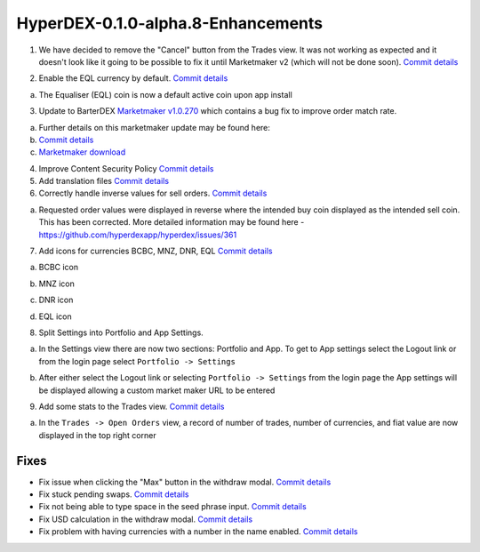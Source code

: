 ***********************************
HyperDEX-0.1.0-alpha.8-Enhancements
***********************************

1. We have decided to remove the "Cancel" button from the Trades view. It was not working as expected and it doesn't look like it going to be possible to fix it until Marketmaker v2 (which will not be done soon). `Commit details <https://github.com/hyperdexapp/hyperdex/commit/60d9feecda1449222ac914f92e247b6e2cf54957>`_

.. image:: images/HyperDEX-0.1.0-alpha.8/image1.png
   :align: center
   :scale: 75 %

2. Enable the EQL currency by default. `Commit details <https://www.google.com/url?q=https://github.com/hyperdexapp/hyperdex/commit/280f7ddad60b7059cc63bd4d4a54b801bf10d2e3&sa=D&ust=1531137757860000>`_

a. The Equaliser (EQL) coin is now a default active coin upon app install

.. image:: images/HyperDEX-0.1.0-alpha.8/image2.png
   :align: center
   :scale: 75 %


3. Update to BarterDEX `Marketmaker v1.0.270 <https://github.com/artemii235/SuperNET/releases/tag/v1.0.270>`_ which contains a bug fix to improve order match rate.

a. Further details on this marketmaker update may be found here:

b. `Commit details <https://github.com/hyperdexapp/hyperdex/commit/74624bbdc8a01c55b366f7698542a33b57d1b5df>`_

c. `Marketmaker download <https://github.com/artemii235/SuperNET/releases>`_

4. Improve Content Security Policy `Commit details <https://github.com/hyperdexapp/hyperdex/commit/5d2751566ac8f305d9df5c5c214cf09bbe7e942a>`_

5. Add translation files `Commit details <https://www.google.com/url?q=https://github.com/hyperdexapp/hyperdex/commit/00b4f84a8a6426d147c9244a66a458122f41fbd1&sa=D&ust=1531137757863000>`_
 
6. Correctly handle inverse values for sell orders. `Commit details <https://www.google.com/url?q=https://github.com/hyperdexapp/hyperdex/commit/167b89284c6623ae261219710e07973d54cef53e&sa=D&ust=1531137757864000>`_

a. Requested order values were displayed in reverse where the intended buy coin displayed as the intended sell coin. This has been corrected. More detailed information may be found here - https://github.com/hyperdexapp/hyperdex/issues/361

7. Add icons for currencies BCBC, MNZ, DNR, EQL `Commit details <https://www.google.com/url?q=https://github.com/hyperdexapp/hyperdex/commit/3e3ff118c567a4b3e1b8b6547eb484d14d8696f2&sa=D&ust=1531137757865000>`_

a. BCBC icon

.. image:: images/HyperDEX-0.1.0-alpha.8/image3.png
   :align: center
   :scale: 75 %

b. MNZ icon

.. image:: images/HyperDEX-0.1.0-alpha.8/image4.png
   :align: center
   :scale: 75 %

c. DNR icon

.. image:: images/HyperDEX-0.1.0-alpha.8/image5.png
   :align: center
   :scale: 75 %

d. EQL icon

.. image:: images/HyperDEX-0.1.0-alpha.8/image6.png
   :align: center
   :scale: 75 %

8. Split Settings into Portfolio and App Settings.

a. In the Settings view there are now two sections: Portfolio and App. To get to App settings select the Logout link or from the login page select ``Portfolio -> Settings``

.. image:: images/HyperDEX-0.1.0-alpha.8/image7.png
   :align: center
   :scale: 75 %

b. After either select the Logout link or selecting ``Portfolio -> Settings`` from the login page the App settings will be displayed allowing a custom market maker URL to be entered

9. Add some stats to the Trades view. `Commit details <https://www.google.com/url?q=https://github.com/hyperdexapp/hyperdex/commit/7d996b46533bc965409f53150b9b037731bc040c&sa=D&ust=1531137757868000>`_

a. In the ``Trades -> Open Orders`` view, a record of number of trades, number of currencies, and fiat value are now displayed in the top right corner

.. image:: images/HyperDEX-0.1.0-alpha.8/image8.png
   :align: center
   :scale: 75 %

Fixes
=====

* Fix issue when clicking the "Max" button in the withdraw modal. `Commit details <https://www.google.com/url?q=https://github.com/hyperdexapp/hyperdex/commit/37a35f53d3b87be547017337d965f06ca0d767d0&sa=D&ust=1531137757870000>`_
* Fix stuck pending swaps. `Commit details <https://www.google.com/url?q=https://github.com/hyperdexapp/hyperdex/commit/0ed0acdf2638b0b628099a8753a4d4049d3b6833&sa=D&ust=1531137757870000>`_
* Fix not being able to type space in the seed phrase input. `Commit details <https://www.google.com/url?q=https://github.com/hyperdexapp/hyperdex/commit/856c9715b99596dbabfbebb373b9886f185cf25b&sa=D&ust=1531137757871000>`_
* Fix USD calculation in the withdraw modal. `Commit details <https://www.google.com/url?q=https://github.com/hyperdexapp/hyperdex/commit/a4fec46296178d58b47183fa1f1f557c054418b6&sa=D&ust=1531137757871000>`_
* Fix problem with having currencies with a number in the name enabled.     `Commit details <https://www.google.com/url?q=https://github.com/hyperdexapp/hyperdex/commit/e6b435b6ccd27be24b3da566e899a0e014afd2da&sa=D&ust=1531137757872000>`_

